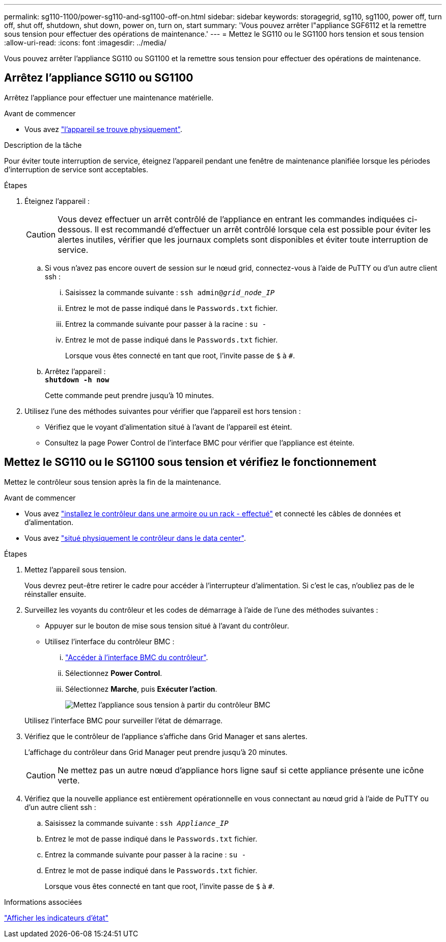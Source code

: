 ---
permalink: sg110-1100/power-sg110-and-sg1100-off-on.html 
sidebar: sidebar 
keywords: storagegrid, sg110, sg1100, power off, turn off, shut off, shutdown, shut down, power on, turn on, start 
summary: 'Vous pouvez arrêter l"appliance SGF6112 et la remettre sous tension pour effectuer des opérations de maintenance.' 
---
= Mettez le SG110 ou le SG1100 hors tension et sous tension
:allow-uri-read: 
:icons: font
:imagesdir: ../media/


[role="lead"]
Vous pouvez arrêter l'appliance SG110 ou SG1100 et la remettre sous tension pour effectuer des opérations de maintenance.



== Arrêtez l'appliance SG110 ou SG1100

Arrêtez l'appliance pour effectuer une maintenance matérielle.

.Avant de commencer
* Vous avez link:locating-sg110-and-sg1100-in-data-center.html["l'appareil se trouve physiquement"].


.Description de la tâche
Pour éviter toute interruption de service, éteignez l'appareil pendant une fenêtre de maintenance planifiée lorsque les périodes d'interruption de service sont acceptables.

.Étapes
. Éteignez l'appareil :
+

CAUTION: Vous devez effectuer un arrêt contrôlé de l'appliance en entrant les commandes indiquées ci-dessous. Il est recommandé d'effectuer un arrêt contrôlé lorsque cela est possible pour éviter les alertes inutiles, vérifier que les journaux complets sont disponibles et éviter toute interruption de service.

+
.. Si vous n'avez pas encore ouvert de session sur le nœud grid, connectez-vous à l'aide de PuTTY ou d'un autre client ssh :
+
... Saisissez la commande suivante : `ssh admin@_grid_node_IP_`
... Entrez le mot de passe indiqué dans le `Passwords.txt` fichier.
... Entrez la commande suivante pour passer à la racine : `su -`
... Entrez le mot de passe indiqué dans le `Passwords.txt` fichier.
+
Lorsque vous êtes connecté en tant que root, l'invite passe de `$` à `#`.



.. Arrêtez l'appareil : +
`*shutdown -h now*`
+
Cette commande peut prendre jusqu'à 10 minutes.



. Utilisez l'une des méthodes suivantes pour vérifier que l'appareil est hors tension :
+
** Vérifiez que le voyant d'alimentation situé à l'avant de l'appareil est éteint.
** Consultez la page Power Control de l'interface BMC pour vérifier que l'appliance est éteinte.






== Mettez le SG110 ou le SG1100 sous tension et vérifiez le fonctionnement

Mettez le contrôleur sous tension après la fin de la maintenance.

.Avant de commencer
* Vous avez link:reinstalling-sg110-and-sg1100-into-cabinet-or-rack.html["installez le contrôleur dans une armoire ou un rack - effectué"] et connecté les câbles de données et d'alimentation.
* Vous avez link:locating-sg110-and-sg1100-in-data-center.html["situé physiquement le contrôleur dans le data center"].


.Étapes
. Mettez l'appareil sous tension.
+
Vous devrez peut-être retirer le cadre pour accéder à l'interrupteur d'alimentation. Si c'est le cas, n'oubliez pas de le réinstaller ensuite.

. Surveillez les voyants du contrôleur et les codes de démarrage à l'aide de l'une des méthodes suivantes :
+
** Appuyer sur le bouton de mise sous tension situé à l'avant du contrôleur.
** Utilisez l'interface du contrôleur BMC :
+
... link:../installconfig/accessing-bmc-interface.html["Accéder à l'interface BMC du contrôleur"].
... Sélectionnez *Power Control*.
... Sélectionnez *Marche*, puis *Exécuter l'action*.
+
image::../media/sgf6112_power_on_from_bmc.png[Mettez l'appliance sous tension à partir du contrôleur BMC]

+
Utilisez l'interface BMC pour surveiller l'état de démarrage.





. Vérifiez que le contrôleur de l'appliance s'affiche dans Grid Manager et sans alertes.
+
L'affichage du contrôleur dans Grid Manager peut prendre jusqu'à 20 minutes.

+

CAUTION: Ne mettez pas un autre nœud d'appliance hors ligne sauf si cette appliance présente une icône verte.

. Vérifiez que la nouvelle appliance est entièrement opérationnelle en vous connectant au nœud grid à l'aide de PuTTY ou d'un autre client ssh :
+
.. Saisissez la commande suivante : `ssh _Appliance_IP_`
.. Entrez le mot de passe indiqué dans le `Passwords.txt` fichier.
.. Entrez la commande suivante pour passer à la racine : `su -`
.. Entrez le mot de passe indiqué dans le `Passwords.txt` fichier.
+
Lorsque vous êtes connecté en tant que root, l'invite passe de `$` à `#`.





.Informations associées
link:../installconfig/viewing-status-indicators.html["Afficher les indicateurs d'état"]
